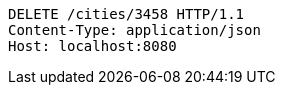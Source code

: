 [source,http,options="nowrap"]
----
DELETE /cities/3458 HTTP/1.1
Content-Type: application/json
Host: localhost:8080

----